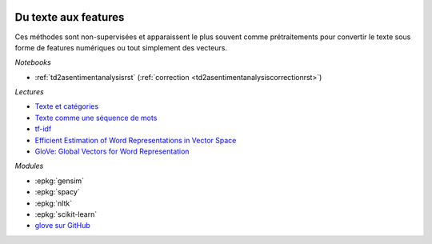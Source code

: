 
.. image:: pyeco.png
    :height: 20
    :alt: Economie
    :target: http://www.xavierdupre.fr/app/ensae_teaching_cs/helpsphinx3/td_2a_notions.html#pour-un-profil-plutot-economiste

.. image:: pystat.png
    :height: 20
    :alt: Statistique
    :target: http://www.xavierdupre.fr/app/ensae_teaching_cs/helpsphinx3/td_2a_notions.html#pour-un-profil-plutot-data-scientist

.. _l-ml2a-text-features:

Du texte aux features
+++++++++++++++++++++

Ces méthodes sont non-supervisées et apparaissent
le plus souvent comme prétraitements pour convertir
le texte sous forme de features numériques ou
tout simplement des vecteurs.

*Notebooks*

* :ref:`td2asentimentanalysisrst` (:ref:`correction <td2asentimentanalysiscorrectionrst>`)

.. index:: word2vec, glove, tf-idf

*Lectures*

* `Texte et catégories <http://www.xavierdupre.fr/app/papierstat/helpsphinx/lectures/preprocessing.html#texte-categorie>`_
* `Texte comme une séquence de mots <http://www.xavierdupre.fr/app/papierstat/helpsphinx/lectures/preprocessing.html#texte-sequence>`_
* `tf-idf <https://en.wikipedia.org/wiki/Tf%E2%80%93idf>`_
* `Efficient Estimation of Word Representations in Vector Space <https://arxiv.org/abs/1301.3781>`_
* `GloVe: Global Vectors for Word Representation <https://nlp.stanford.edu/pubs/glove.pdf>`_

*Modules*

* :epkg:`gensim`
* :epkg:`spacy`
* :epkg:`nltk`
* :epkg:`scikit-learn`
* `glove sur GitHub <https://github.com/stanfordnlp/GloVe>`_
